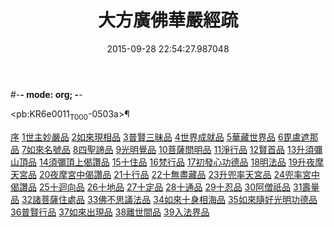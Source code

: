 #-*- mode: org; -*-
#+DATE: 2015-09-28 22:54:27.987048
#+TITLE: 大方廣佛華嚴經疏
#+PROPERTY: CBETA_ID T35n1735
#+PROPERTY: ID KR6e0011
#+PROPERTY: SOURCE Taisho Tripitaka Vol. 35, No. 1735
#+PROPERTY: VOL 35
#+PROPERTY: BASEEDITION T
#+PROPERTY: WITNESS CBETA

<pb:KR6e0011_T_000-0503a>¶

[[file:KR6e0011_001.txt::001-0503a6][序]]
[[file:KR6e0011_001.txt::0503b26][1世主妙嚴品]]
[[file:KR6e0011_009.txt::009-0562a21][2如來現相品]]
[[file:KR6e0011_010.txt::0569c14][3普賢三昧品]]
[[file:KR6e0011_011.txt::011-0573b19][4世界成就品]]
[[file:KR6e0011_011.txt::0578c4][5華藏世界品]]
[[file:KR6e0011_012.txt::0584c20][6毘盧遮那品]]
[[file:KR6e0011_012.txt::0588a6][7如來名號品]]
[[file:KR6e0011_013.txt::0592c29][8四聖諦品]]
[[file:KR6e0011_013.txt::0594c10][9光明覺品]]
[[file:KR6e0011_014.txt::014-0600c5][10菩薩問明品]]
[[file:KR6e0011_015.txt::0613a8][11淨行品]]
[[file:KR6e0011_016.txt::016-0618a5][12賢首品]]
[[file:KR6e0011_017.txt::017-0626b26][13升須彌山頂品]]
[[file:KR6e0011_017.txt::0628c28][14須彌頂上偈讚品]]
[[file:KR6e0011_017.txt::0632c21][15十住品]]
[[file:KR6e0011_019.txt::019-0640b14][16梵行品]]
[[file:KR6e0011_019.txt::0643b8][17初發心功德品]]
[[file:KR6e0011_020.txt::020-0649b5][18明法品]]
[[file:KR6e0011_021.txt::021-0654b10][19升夜摩天宮品]]
[[file:KR6e0011_021.txt::0655a11][20夜摩宮中偈讚品]]
[[file:KR6e0011_022.txt::022-0660a16][21十行品]]
[[file:KR6e0011_024.txt::024-0674a5][22十無盡藏品]]
[[file:KR6e0011_025.txt::025-0683a24][23升兜率天宮品]]
[[file:KR6e0011_025.txt::0690c17][24兜率宮中偈讚品]]
[[file:KR6e0011_026.txt::026-0694c5][25十迴向品]]
[[file:KR6e0011_031.txt::031-0735a5][26十地品]]
[[file:KR6e0011_045.txt::045-0840b7][27十定品]]
[[file:KR6e0011_046.txt::046-0850a5][28十通品]]
[[file:KR6e0011_046.txt::0852a25][29十忍品]]
[[file:KR6e0011_047.txt::047-0858a5][30阿僧祇品]]
[[file:KR6e0011_047.txt::0859a20][31壽量品]]
[[file:KR6e0011_047.txt::0859b11][32諸菩薩住處品]]
[[file:KR6e0011_047.txt::0861a3][33佛不思議法品]]
[[file:KR6e0011_048.txt::048-0865b7][34如來十身相海品]]
[[file:KR6e0011_048.txt::0866c27][35如來隨好光明功德品]]
[[file:KR6e0011_048.txt::0869c13][36普賢行品]]
[[file:KR6e0011_049.txt::049-0871c18][37如來出現品]]
[[file:KR6e0011_051.txt::051-0887c5][38離世間品]]
[[file:KR6e0011_054.txt::054-0907c15][39入法界品]]
